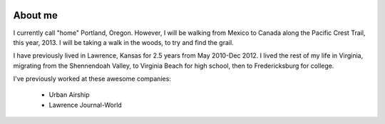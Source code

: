 .. image:: /_static/img/me.jpeg
   :height: 300px

About me
========

I currently call "home" Portland, Oregon. However, I will be walking from Mexico to Canada along the Pacific Crest Trail, this year, 2013. I will be taking a walk in the woods, to try and find the grail.

I have previously lived in Lawrence, Kansas for 2.5 years from May 2010-Dec 2012. I lived the rest of my life in Virginia, migrating from the Shennendoah Valley, to Virginia Beach for high school, then to Fredericksburg for college.

I've previously worked at these awesome companies:

    * Urban Airship
    * Lawrence Journal-World

